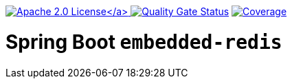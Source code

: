 :doctype: book

link:./LICENSE[image:https://img.shields.io/badge/License-Apache%202.0-orange[Apache 2.0 License\]]
image:https://sonarcloud.io/api/project_badges/measure?project=tobias-laa_spring-boot-embedded-redis&metric=alert_status[Quality Gate Status,link=https://sonarcloud.io/summary/new_code?id=tobias-laa_spring-boot-embedded-redis]
image:https://sonarcloud.io/api/project_badges/measure?project=tobias-laa_spring-boot-embedded-redis&metric=coverage[Coverage,link=https://sonarcloud.io/summary/new_code?id=tobias-laa_spring-boot-embedded-redis]

= Spring Boot `embedded-redis`